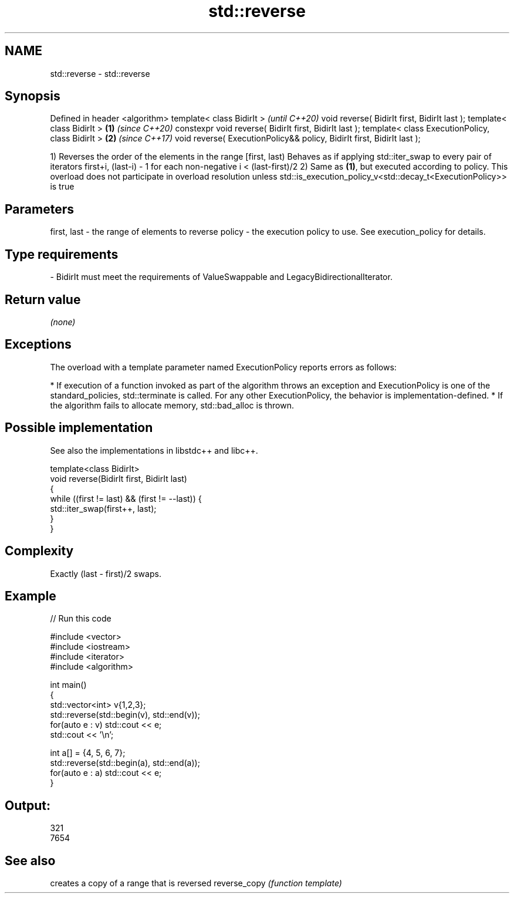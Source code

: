 .TH std::reverse 3 "2020.03.24" "http://cppreference.com" "C++ Standard Libary"
.SH NAME
std::reverse \- std::reverse

.SH Synopsis

Defined in header <algorithm>
template< class BidirIt >                                                      \fI(until C++20)\fP
void reverse( BidirIt first, BidirIt last );
template< class BidirIt >                                              \fB(1)\fP     \fI(since C++20)\fP
constexpr void reverse( BidirIt first, BidirIt last );
template< class ExecutionPolicy, class BidirIt >                           \fB(2)\fP \fI(since C++17)\fP
void reverse( ExecutionPolicy&& policy, BidirIt first, BidirIt last );

1) Reverses the order of the elements in the range [first, last)
Behaves as if applying std::iter_swap to every pair of iterators first+i, (last-i) - 1 for each non-negative i < (last-first)/2
2) Same as \fB(1)\fP, but executed according to policy. This overload does not participate in overload resolution unless std::is_execution_policy_v<std::decay_t<ExecutionPolicy>> is true

.SH Parameters


first, last - the range of elements to reverse
policy      - the execution policy to use. See execution_policy for details.
.SH Type requirements
-
BidirIt must meet the requirements of ValueSwappable and LegacyBidirectionalIterator.


.SH Return value

\fI(none)\fP

.SH Exceptions

The overload with a template parameter named ExecutionPolicy reports errors as follows:

* If execution of a function invoked as part of the algorithm throws an exception and ExecutionPolicy is one of the standard_policies, std::terminate is called. For any other ExecutionPolicy, the behavior is implementation-defined.
* If the algorithm fails to allocate memory, std::bad_alloc is thrown.


.SH Possible implementation

See also the implementations in libstdc++ and libc++.


  template<class BidirIt>
  void reverse(BidirIt first, BidirIt last)
  {
      while ((first != last) && (first != --last)) {
          std::iter_swap(first++, last);
      }
  }



.SH Complexity

Exactly (last - first)/2 swaps.

.SH Example


// Run this code

  #include <vector>
  #include <iostream>
  #include <iterator>
  #include <algorithm>

  int main()
  {
      std::vector<int> v{1,2,3};
      std::reverse(std::begin(v), std::end(v));
      for(auto e : v) std::cout << e;
      std::cout << '\\n';

      int a[] = {4, 5, 6, 7};
      std::reverse(std::begin(a), std::end(a));
      for(auto e : a) std::cout << e;
  }

.SH Output:

  321
  7654



.SH See also


             creates a copy of a range that is reversed
reverse_copy \fI(function template)\fP




